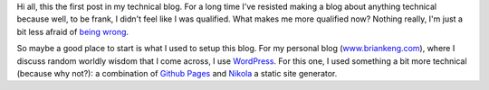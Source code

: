 .. title: A First Post
.. slug: a-first-post
.. date: 2015-07-27 10:03:25 UTC-04:00
.. tags: first post
.. category: 
.. link: 
.. description: A First Post
.. type: text

Hi all, this the first post in my technical blog.  For a long time I've resisted making
a blog about anything technical because well, to be frank, I didn't feel like I
was qualified.  What makes me more qualified now?  Nothing really, I'm just a bit less
afraid of `being wrong <https://xkcd.com/386/>`_.

So maybe a good place to start is what I used to setup this blog.  For my personal
blog (`www.briankeng.com <http://www.briankeng.com/>`_), where I discuss random
worldly wisdom that I come across, I use `WordPress <https://wordpress.org/>`_.
For this one, I used something a bit more technical (because why not?): a
combination of `Github Pages <https://pages.github.com/>`_ and `Nikola
<https://getnikola.com/>`_ a static site generator.



